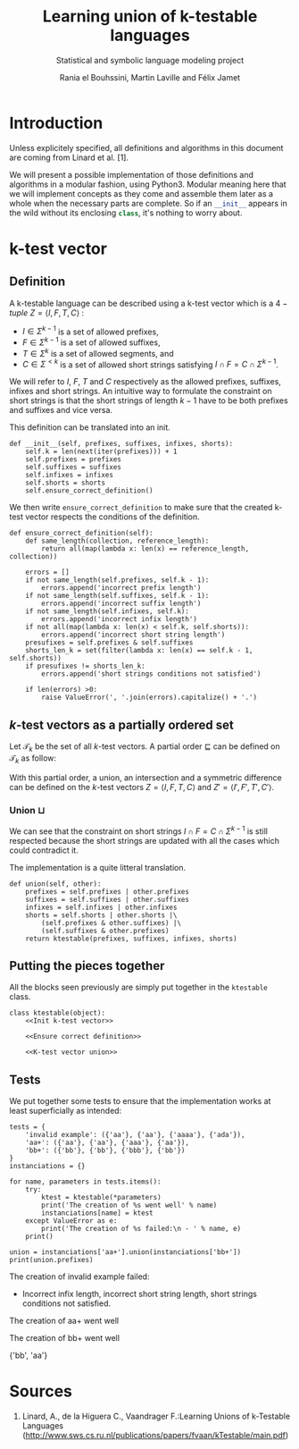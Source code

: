 # Local Variables:
# eval: (progn (org-babel-goto-named-src-block "starting_block") (org-babel-execute-src-block) (outline-hide-sublevels 1))
# End:
#+PROPERTY: header-args:ipython :eval never :session ktestable
#+TITLE: Learning union of k-testable languages
#+subtitle: Statistical and symbolic language modeling project
#+AUTHOR: Rania el Bouhssini, Martin Laville and Félix Jamet

* Emacs stuff :noexport:

This modification of =org-babel-exp-code= includes the name of named code blocks in the export.

#+name: starting_block
#+BEGIN_SRC emacs-lisp :results silent
(setq-local org-babel-exp-code-template
            "#+BEGIN_SRC %lang%switches%flags\n%body\n#+END_SRC")

(defun my/org-babel-exp-code (info type)
  "Return the original code block formatted for export."
  (setf (nth 1 info)
	(if (string= "strip-export" (cdr (assq :noweb (nth 2 info))))
	    (replace-regexp-in-string
	     (org-babel-noweb-wrap) "" (nth 1 info))
	  (if (org-babel-noweb-p (nth 2 info) :export)
	      (org-babel-expand-noweb-references
	       info org-babel-exp-reference-buffer)
	    (nth 1 info))))
  (concat (if (nth 4 info)
              (concat "\n=" (nth 4 info) "=:\n")
            )
          (org-fill-template
           (if (eq type 'inline)
               org-babel-exp-inline-code-template
             org-babel-exp-code-template)
           `(("lang"  . ,(nth 0 info))
             ("body"  . ,(org-escape-code-in-string (nth 1 info)))
             ("switches" . ,(let ((f (nth 3 info)))
        	              (and (org-string-nw-p f) (concat " " f))))
             ("flags" . ,(let ((f (assq :flags (nth 2 info))))
        	           (and f (concat " " (cdr f)))))
             ,@(mapcar (lambda (pair)
        	         (cons (substring (symbol-name (car pair)) 1)
        	               (format "%S" (cdr pair))))
                       (nth 2 info))
             ("name"  . ,(or (nth 4 info) ""))))))


(advice-add 'org-babel-exp-code :override
            #'my/org-babel-exp-code)
#+END_SRC


* Introduction

Unless explicitely specified, all definitions and algorithms in this document are coming from Linard et al. [1].

We will present a possible implementation of those definitions and algorithms in a modular fashion, using Python3.
Modular meaning here that we will implement concepts as they come and assemble them later as a whole when the necessary parts are complete.
So if an src_python[:exports code]{__init__} appears in the wild without its enclosing src_python[:exports code]{class}, it's nothing to worry about.

* k-test vector

** Definition

A k-testable language can be described using a k-test vector which is a $4-tuple$ $Z = \langle I, F, T, C \rangle$ :
 - $I \in \Sigma^{k-1}$ is a set of allowed prefixes,
 - $F \in \Sigma^{k-1}$ is a set of allowed suffixes,
 - $T \in \Sigma^k$ is a set of allowed segments, and
 - $C \in \Sigma^{<k}$ is a set of allowed short strings satisfying $I \cap F = C \cap \Sigma^{k-1}$.

We will refer to $I$, $F$, $T$ and $C$ respectively as the allowed prefixes, suffixes, infixes and short strings. An intuitive way to formulate the constraint on short strings is that the short strings of length $k-1$ have to be both prefixes and suffixes and vice versa.

This definition can be translated into an init.

#+name: Init k-test vector
#+BEGIN_SRC ipython
def __init__(self, prefixes, suffixes, infixes, shorts):
    self.k = len(next(iter(prefixes))) + 1
    self.prefixes = prefixes
    self.suffixes = suffixes
    self.infixes = infixes
    self.shorts = shorts
    self.ensure_correct_definition()
#+END_SRC

We then write =ensure_correct_definition= to make sure that the created k-test vector respects the conditions of the definition.

#+name: Ensure correct definition
#+BEGIN_SRC ipython
def ensure_correct_definition(self):
    def same_length(collection, reference_length):
        return all(map(lambda x: len(x) == reference_length, collection))

    errors = []
    if not same_length(self.prefixes, self.k - 1):
        errors.append('incorrect prefix length')
    if not same_length(self.suffixes, self.k - 1):
        errors.append('incorrect suffix length')
    if not same_length(self.infixes, self.k):
        errors.append('incorrect infix length')
    if not all(map(lambda x: len(x) < self.k, self.shorts)):
        errors.append('incorrect short string length')
    presufixes = self.prefixes & self.suffixes
    shorts_len_k = set(filter(lambda x: len(x) == self.k - 1, self.shorts))
    if presufixes != shorts_len_k:
        errors.append('short strings conditions not satisfied')

    if len(errors) >0:
        raise ValueError(', '.join(errors).capitalize() + '.')
#+END_SRC

** \(k\)-test vectors as a partially ordered set

Let $\mathcal{T}_k$ be the set of all \(k\)-test vectors.
A partial order $\sqsubseteq$ can be defined on $\mathcal{T}_k$ as follow:
\begin{equation*}
  \langle I, F, T, C \rangle \sqsubseteq \langle I', F', T', C' \rangle
  \iff
  I \subseteq I' \land F \subseteq F' \land T \subseteq T' \land C \subseteq C'
\end{equation*}

With this partial order, a union, an intersection and a symmetric difference can be defined on the \(k\)-test vectors $Z = \langle I, F, T, C \rangle$ and $Z' = \langle I', F', T', C' \rangle$.


*** Union $\sqcup$

\begin{equation*}
Z \sqcup Z' = \langle I \cup I', F \cup F', T \cup T', C \cup C' \cup (I \cap F') \cup (I' \cap F) \rangle
\end{equation*}

We can see that the constraint on short strings $I \cap F = C \cap \Sigma^{k-1}$ is still respected because the short strings are updated with all the cases which could contradict it.

The implementation is a quite litteral translation.

#+name: K-test vector union
#+BEGIN_SRC ipython
def union(self, other):
    prefixes = self.prefixes | other.prefixes
    suffixes = self.suffixes | other.suffixes
    infixes = self.infixes | other.infixes
    shorts = self.shorts | other.shorts |\
        (self.prefixes & other.suffixes) |\
        (self.suffixes & other.prefixes)
    return ktestable(prefixes, suffixes, infixes, shorts)
#+END_SRC


** Putting the pieces together

All the blocks seen previously are simply put together in the =ktestable= class.

#+BEGIN_SRC ipython :noweb no-export :eval no-export :results silent
class ktestable(object):
    <<Init k-test vector>>

    <<Ensure correct definition>>

    <<K-test vector union>>
#+END_SRC


** Tests

We put together some tests to ensure that the implementation works at least superficially as intended:

#+BEGIN_SRC ipython :eval no-export :results output :exports both
tests = {
    'invalid example': ({'aa'}, {'aa'}, {'aaaa'}, {'ada'}),
    'aa+': ({'aa'}, {'aa'}, {'aaa'}, {'aa'}),
    'bb+': ({'bb'}, {'bb'}, {'bbb'}, {'bb'})
}
instanciations = {}

for name, parameters in tests.items():
    try:
        ktest = ktestable(*parameters)
        print('The creation of %s went well' % name)
        instanciations[name] = ktest
    except ValueError as e:
        print('The creation of %s failed:\n - ' % name, e)
    print()

union = instanciations['aa+'].union(instanciations['bb+'])
print(union.prefixes)
#+END_SRC

#+RESULTS:
:RESULTS:
The creation of invalid example failed:
 -  Incorrect infix length, incorrect short string length, short strings conditions not satisfied.

The creation of aa+ went well

The creation of bb+ went well

{'bb', 'aa'}
:END:


* Sources

 1. Linard, A., de la Higuera C., Vaandrager F.:Learning Unions of k-Testable Languages (http://www.sws.cs.ru.nl/publications/papers/fvaan/kTestable/main.pdf)
